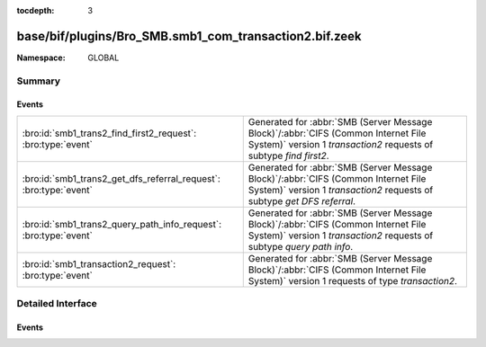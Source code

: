 :tocdepth: 3

base/bif/plugins/Bro_SMB.smb1_com_transaction2.bif.zeek
=======================================================
.. bro:namespace:: GLOBAL


:Namespace: GLOBAL

Summary
~~~~~~~
Events
######
================================================================= ===========================================================================================
:bro:id:`smb1_trans2_find_first2_request`: :bro:type:`event`      Generated for :abbr:`SMB (Server Message Block)`/:abbr:`CIFS (Common Internet File System)`
                                                                  version 1 *transaction2* requests of subtype *find first2*.
:bro:id:`smb1_trans2_get_dfs_referral_request`: :bro:type:`event` Generated for :abbr:`SMB (Server Message Block)`/:abbr:`CIFS (Common Internet File System)`
                                                                  version 1 *transaction2* requests of subtype *get DFS referral*.
:bro:id:`smb1_trans2_query_path_info_request`: :bro:type:`event`  Generated for :abbr:`SMB (Server Message Block)`/:abbr:`CIFS (Common Internet File System)`
                                                                  version 1 *transaction2* requests of subtype *query path info*.
:bro:id:`smb1_transaction2_request`: :bro:type:`event`            Generated for :abbr:`SMB (Server Message Block)`/:abbr:`CIFS (Common Internet File System)`
                                                                  version 1 requests of type *transaction2*.
================================================================= ===========================================================================================


Detailed Interface
~~~~~~~~~~~~~~~~~~
Events
######
.. bro:id:: smb1_trans2_find_first2_request

   :Type: :bro:type:`event` (c: :bro:type:`connection`, hdr: :bro:type:`SMB1::Header`, args: :bro:type:`SMB1::Find_First2_Request_Args`)

   Generated for :abbr:`SMB (Server Message Block)`/:abbr:`CIFS (Common Internet File System)`
   version 1 *transaction2* requests of subtype *find first2*. This transaction is used to begin
   a search for file(s) within a directory or for a directory
   
   For more information, see MS-CIFS:2.2.6.2
   

   :c: The connection.
   

   :hdr: The parsed header of the :abbr:`SMB (Server Message Block)` version 1 message.
   

   :args: A record data structure with arguments given to the command.
   
   .. bro:see:: smb1_message smb1_transaction2_request smb1_trans2_query_path_info_request
      smb1_trans2_get_dfs_referral_request

.. bro:id:: smb1_trans2_get_dfs_referral_request

   :Type: :bro:type:`event` (c: :bro:type:`connection`, hdr: :bro:type:`SMB1::Header`, file_name: :bro:type:`string`)

   Generated for :abbr:`SMB (Server Message Block)`/:abbr:`CIFS (Common Internet File System)`
   version 1 *transaction2* requests of subtype *get DFS referral*. This transaction is used
   to request a referral for a disk object in DFS.
   
   For more information, see MS-CIFS:2.2.6.16
   

   :c: The connection.
   

   :hdr: The parsed header of the :abbr:`SMB (Server Message Block)` version 1 message.
   

   :file_name: File name the request is in reference to.
   
   .. bro:see:: smb1_message smb1_transaction2_request smb1_trans2_find_first2_request
      smb1_trans2_query_path_info_request

.. bro:id:: smb1_trans2_query_path_info_request

   :Type: :bro:type:`event` (c: :bro:type:`connection`, hdr: :bro:type:`SMB1::Header`, file_name: :bro:type:`string`)

   Generated for :abbr:`SMB (Server Message Block)`/:abbr:`CIFS (Common Internet File System)`
   version 1 *transaction2* requests of subtype *query path info*. This transaction is used to
   get information about a specific file or directory.
   
   For more information, see MS-CIFS:2.2.6.6
   

   :c: The connection.
   

   :hdr: The parsed header of the :abbr:`SMB (Server Message Block)` version 1 message.
   

   :file_name: File name the request is in reference to. 
   
   .. bro:see:: smb1_message smb1_transaction2_request smb1_trans2_find_first2_request
      smb1_trans2_get_dfs_referral_request

.. bro:id:: smb1_transaction2_request

   :Type: :bro:type:`event` (c: :bro:type:`connection`, hdr: :bro:type:`SMB1::Header`, args: :bro:type:`SMB1::Trans2_Args`, sub_cmd: :bro:type:`count`)

   Generated for :abbr:`SMB (Server Message Block)`/:abbr:`CIFS (Common Internet File System)`
   version 1 requests of type *transaction2*. This command serves as the transport for the
   Transaction2 Subprotocol Commands. These commands operate on mailslots and named pipes,
   which are interprocess communication endpoints within the CIFS file system. Compared to the
   Transaction Subprotocol Commands, these commands allow clients to set and retrieve Extended
   Attribute key/value pairs, make use of long file names (longer than the original 8.3 format
   names), and perform directory searches, among other tasks.
   
   For more information, see MS-CIFS:2.2.4.46
   

   :c: The connection.
   

   :hdr: The parsed header of the :abbr:`SMB (Server Message Block)` version 1 message.
   

   :sub_cmd: The sub command, some are parsed and have their own events.
   
   .. bro:see:: smb1_message smb1_trans2_find_first2_request smb1_trans2_query_path_info_request
      smb1_trans2_get_dfs_referral_request smb1_transaction_request


